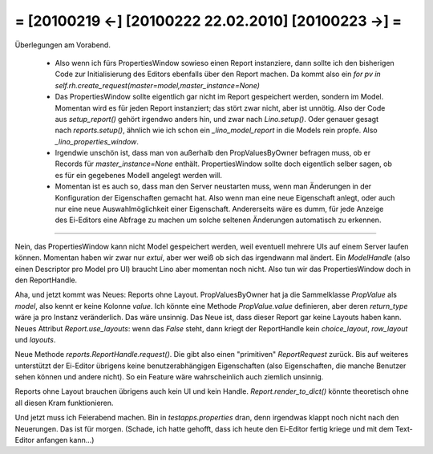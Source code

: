 = [20100219 ←] [20100222 22.02.2010] [20100223 →] =
========================================================

Überlegungen am Vorabend. 

 * Also wenn ich fürs PropertiesWindow sowieso einen Report instanziere, dann sollte ich den bisherigen Code zur Initialisierung des Editors ebenfalls über den Report machen. Da kommt also ein `for pv in self.rh.create_request(master=model,master_instance=None)`

 * Das PropertiesWindow sollte eigentlich gar nicht im Report gespeichert werden, sondern im Model. Momentan wird es für jeden Report instanziert; das stört zwar nicht, aber ist unnötig. Also der Code aus `setup_report()` gehört irgendwo anders hin, und zwar nach `Lino.setup()`. Oder genauer gesagt nach `reports.setup()`, ähnlich wie ich schon ein `_lino_model_report` in die Models rein propfe. Also `_lino_properties_window`.

 * Irgendwie unschön ist, dass man von außerhalb den PropValuesByOwner befragen muss, ob er Records für `master_instance=None` enthält. PropertiesWindow sollte doch eigentlich selber sagen, ob es für ein gegebenes Modell angelegt werden will.

 * Momentan ist es auch so, dass man den Server neustarten muss, wenn man Änderungen in der Konfiguration der Eigenschaften gemacht hat. Also wenn man eine neue Eigenschaft anlegt, oder auch nur eine neue Auswahlmöglichkeit einer Eigenschaft. Andererseits wäre es dumm, für jede Anzeige des Ei-Editors eine Abfrage zu machen um solche seltenen Änderungen automatisch zu erkennen. 

----

Nein, das PropertiesWindow kann nicht Model gespeichert werden, weil eventuell mehrere UIs auf einem Server laufen können. Momentan haben wir zwar nur `extui`, aber wer weiß ob sich das irgendwann mal ändert. Ein `ModelHandle` (also einen Descriptor pro Model pro UI) braucht Lino aber momentan noch nicht. Also tun wir das PropertiesWindow doch in den ReportHandle.

Aha, und jetzt kommt was Neues: Reports ohne Layout. PropValuesByOwner hat ja die Sammelklasse `PropValue` als `model`, also kennt er keine Kolonne `value`. Ich könnte eine Methode `PropValue.value` definieren, aber deren `return_type` wäre ja pro Instanz veränderlich. Das wäre unsinnig.  Das Neue ist, dass dieser Report gar keine Layouts haben kann. Neues Attribut `Report.use_layouts`: wenn das `False` steht, dann kriegt der ReportHandle kein `choice_layout`, `row_layout` und `layouts`.

Neue Methode `reports.ReportHandle.request()`. Die gibt also einen "primitiven" `ReportRequest` zurück. 
Bis auf weiteres unterstützt der Ei-Editor übrigens keine benutzerabhängigen Eigenschaften (also Eigenschaften, die manche Benutzer sehen können und andere nicht). So ein Feature wäre wahrscheinlich auch ziemlich unsinnig.

Reports ohne Layout brauchen übrigens auch kein UI und kein Handle. `Report.render_to_dict()` könnte theoretisch ohne all diesen Kram funktionieren.

Und jetzt muss ich Feierabend machen. Bin in `testapps.properties` dran, denn irgendwas klappt noch nicht nach den Neuerungen. Das ist für morgen. (Schade, ich hatte gehofft, dass ich heute den Ei-Editor fertig kriege und mit dem Text-Editor anfangen kann...)
